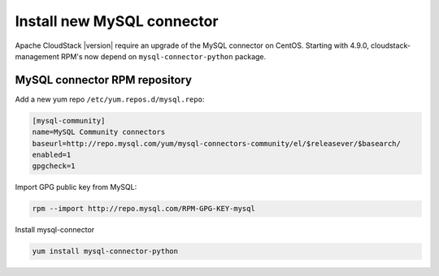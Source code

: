 Install new MySQL connector
^^^^^^^^^^^^^^^^^^^^^^^^^^^

Apache CloudStack |version| require an upgrade of the MySQL connector on CentOS.
Starting with 4.9.0, cloudstack-management RPM's now depend on
``mysql-connector-python`` package.


MySQL connector RPM repository
~~~~~~~~~~~~~~~~~~~~~~~~~~~~~~

Add a new yum repo ``/etc/yum.repos.d/mysql.repo``:

.. sourcecode:: bash

   [mysql-community]
   name=MySQL Community connectors
   baseurl=http://repo.mysql.com/yum/mysql-connectors-community/el/$releasever/$basearch/
   enabled=1
   gpgcheck=1

Import GPG public key from MySQL:

.. sourcecode:: bash

   rpm --import http://repo.mysql.com/RPM-GPG-KEY-mysql

Install mysql-connector

.. sourcecode:: bash

   yum install mysql-connector-python

